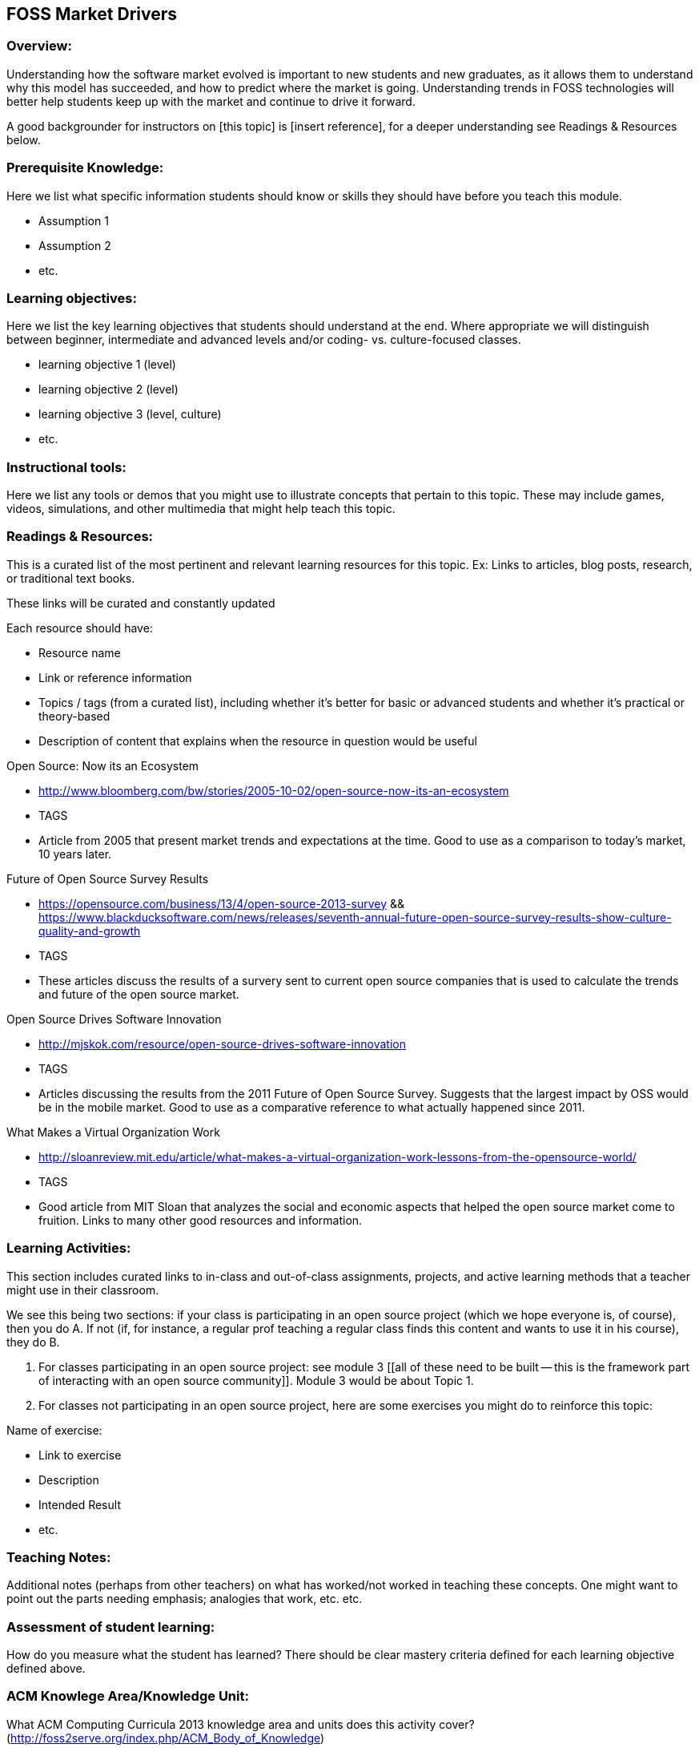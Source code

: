 == FOSS Market Drivers
=== Overview:
Understanding how the software market evolved is important to new students and new graduates, as it allows them to understand why this model has succeeded, and how to predict where the market is going. Understanding trends in FOSS technologies will better help students keep up with the market and continue to drive it forward.

A good backgrounder for instructors on [this topic] is [insert reference], for a deeper understanding see Readings & Resources below.

:toc: macro
toc::[]

=== Prerequisite Knowledge:
Here we list what specific information students should know or skills they should have before you teach this module.

* Assumption 1
* Assumption 2
* etc.

=== Learning objectives:
Here we list the key learning objectives that students should understand at the end.  Where appropriate we will distinguish between beginner, intermediate and advanced levels and/or coding- vs. culture-focused classes.

* learning objective 1 (level)
* learning objective 2 (level)
* learning objective 3 (level, culture)
* etc.

=== Instructional tools:
Here we list any tools or demos that you might use to illustrate concepts that pertain to this topic.
These may include games, videos, simulations, and other multimedia that might help teach this topic.

=== Readings & Resources:
This is a curated list of the most pertinent and relevant learning resources for this topic.
Ex: Links to articles, blog posts, research, or traditional text books.

These links will be curated and constantly updated

.Each resource should have:
* Resource name
* Link or reference information
* Topics / tags (from a curated list), including whether it's better for basic or advanced students and whether it's practical or theory-based
* Description of content that explains when the resource in question would be useful

.Open Source: Now its an Ecosystem
* http://www.bloomberg.com/bw/stories/2005-10-02/open-source-now-its-an-ecosystem
* TAGS
* Article from 2005 that present market trends and expectations at the time. Good to use as a comparison to today's market, 10 years later.

.Future of Open Source Survey Results
* https://opensource.com/business/13/4/open-source-2013-survey  && https://www.blackducksoftware.com/news/releases/seventh-annual-future-open-source-survey-results-show-culture-quality-and-growth
* TAGS
* These articles discuss the results of a survery sent to current open source companies that is used to calculate the trends and future of the open source market. 

.Open Source Drives Software Innovation
* http://mjskok.com/resource/open-source-drives-software-innovation
* TAGS
* Articles discussing the results from the 2011 Future of Open Source Survey. Suggests that the largest impact by OSS would be in the mobile market. Good to use as a comparative reference to what actually happened since 2011.

.What Makes a Virtual Organization Work
* http://sloanreview.mit.edu/article/what-makes-a-virtual-organization-work-lessons-from-the-opensource-world/
* TAGS
* Good article from MIT Sloan that analyzes the social and economic aspects that helped the open source market come to fruition. Links to many other good resources and information.
 

=== Learning Activities:
This section includes curated links to in-class and out-of-class assignments, projects, and active learning methods that a teacher might use in their classroom.

We see this being two sections:  if your class is participating in an open source project (which we hope everyone is, of course), then you do A.  If not (if, for instance, a regular prof teaching a regular class finds this content and wants to use it in his course), they do B.

A. For classes participating in an open source project:  see module 3 [[all of these need to be built -- this is the framework part of interacting with an open source community]].  Module 3 would be about Topic 1.
B. For classes not participating in an open source project, here are some exercises you might do to reinforce this topic:

.Name of exercise:
* Link to exercise
* Description
* Intended Result
* etc.

=== Teaching Notes:
Additional notes (perhaps from other teachers) on what has worked/not worked in teaching these concepts.
One might want to point out the parts needing emphasis; analogies that work, etc. etc.

=== Assessment of student learning:
How do you measure what the student has learned?
There should be clear mastery criteria defined for each learning objective defined above.

=== ACM Knowlege Area/Knowledge Unit:
What ACM Computing Curricula 2013 knowledge area and units does this activity cover? (http://foss2serve.org/index.php/ACM_Body_of_Knowledge)

=== ACM Topic:
What specific topics are addressed? The Computing Curriucula 2013 provides a list of topics - https://www.acm.org/education/CS2013-final-report.pdf

=== Additional Information  
Author(s):: Names of those who have added or edited content
Source:: Did this come from anywhere else?
License:: License for material

